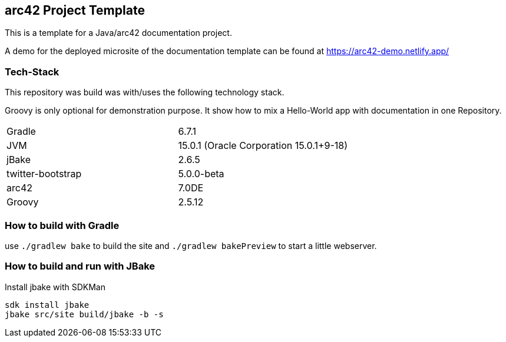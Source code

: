 //tag::about[]

== arc42 Project Template

This is a template for a Java/arc42 documentation project.

A demo for the deployed microsite of the documentation template can be found at https://arc42-demo.netlify.app/

=== Tech-Stack

This repository was build was with/uses the following technology stack.

Groovy is only optional for demonstration purpose.
It show how to mix a Hello-World app with documentation in one Repository.

[cols="2"]
|===
| Gradle
| 6.7.1

| JVM
| 15.0.1 (Oracle Corporation 15.0.1+9-18)

| jBake
| 2.6.5

| twitter-bootstrap
| 5.0.0-beta

| arc42
| 7.0DE

| Groovy
| 2.5.12
|===

//end::about[]

=== How to build with Gradle

use `./gradlew bake` to build the site and `./gradlew bakePreview` to start a little webserver.

=== How to build and run with JBake

.Install jbake with SDKMan
[source,sh]
----
sdk install jbake
jbake src/site build/jbake -b -s
----
